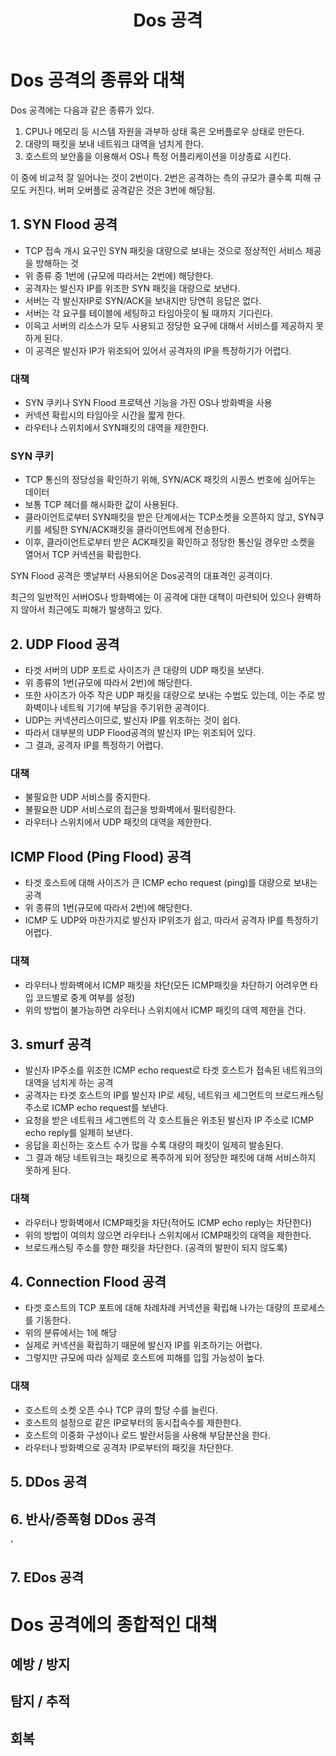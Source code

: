 #+TITLE: Dos 공격

* Dos 공격의 종류와 대책
Dos 공격에는 다음과 같은 종류가 있다.
1. CPU나 메모리 등 시스템 자원을 과부하 상태 혹은 오버플로우 상태로 만든다.
2. 대량의 패킷을 보내 네트워크 대역을 넘치게 한다.
3. 호스트의 보안홀을 이용해서 OS나 특정 어플리케이션을 이상종료 시킨다. 

이 중에 비교적 잘 일어나는 것이 2번이다. 2번은 공격하는 측의 규모가 클수록 피해 규모도 커진다. 
버퍼 오버플로 공격같은 것은 3번에 해당됨.


** 1. SYN Flood 공격
- TCP 접속 개시 요구인 SYN 패킷을 대량으로 보내는 것으로 정상적인 서비스 제공을 방해하는 것
- 위 종류 중 1번에 (규모에 따라서는 2번에) 해당한다. 
- 공격자는 발신자 IP를 위조한 SYN 패킷을 대량으로 보낸다. 
- 서버는 각 발신자IP로 SYN/ACK을 보내지만 당연히 응답은 없다.
- 서버는 각 요구를 테이블에 세팅하고 타임아웃이 될 때까지 기다린다.
- 이윽고 서버의 리소스가 모두 사용되고 정당한 요구에 대해서 서비스를 제공하지 못하게 된다.
- 이 공격은 발신자 IP가 위조되어 있어서 공격자의 IP을 특정하기가 어렵다.

*** 대책
- SYN 쿠키나 SYN Flood 프로텍션 기능을 가진 OS나 방화벽을 사용
- 커넥션 확립시의 타임아웃 시간을 짧게 한다.
- 라우터나 스위치에서 SYN패킷의 대역을 제한한다.

*** SYN 쿠키
- TCP 통신의 정당성을 확인하기 위해, SYN/ACK 패킷의 시퀀스 번호에 심어두는 데이터
- 보통 TCP 헤더를 해시화한 값이 사용된다.
- 클라이언트로부터 SYN패킷을 받은 단계에서는 TCP소켓을 오픈하지 않고, SYN쿠키를 세팅한 SYN/ACK패킷을 클라이언트에게 전송한다.
- 이후, 클라이언트로부터 받은 ACK패킷을 확인하고 정당한 통신일 경우만 소켓을 열어서 TCP 커넥션을 확립한다.

SYN Flood 공격은 옛날부터 사용되어온 Dos공격의 대표격인 공격이다. 

최근의 일반적인 서버OS나 방화벽에는 이 공격에 대한 대책이 마련되어 있으나 완벽하지 않아서 최근에도 피해가 발생하고 있다.

** 2. UDP Flood 공격
- 타겟 서버의 UDP 포트로 사이즈가 큰 대량의 UDP 패킷을 보낸다.
- 위 종류의 1번(규모에 따라서 2번)에 해당한다.
- 또한 사이즈가 아주 작은 UDP 패킷을 대량으로 보내는 수법도 있는데, 이는 주로 방화벽이나 네트웍 기기에 부담을 주기위한 공격이다. 
- UDP는 커넥션리스이므로, 발신자 IP를 위조하는 것이 쉽다.
- 따라서 대부분의 UDP Flood공격의 발신자 IP는 위조되어 있다. 
- 그 결과, 공격자 IP를 특정하기 어렵다.

*** 대책
- 불필요한 UDP 서비스를 중지한다.
- 불필요한 UDP 서비스로의 접근을 방화벽에서 필터링한다.
- 라우터나 스위치에서 UDP 패킷의 대역을 제한한다.

** ICMP Flood (Ping Flood) 공격
- 타겟 호스트에 대해 사이즈가 큰 ICMP echo request (ping)를 대량으로 보내는 공격
- 위 종류의 1번(규모에 따라서 2번)에 해당한다.
- ICMP 도 UDP와 마찬가지로 발신자 IP위조가 쉽고, 따라서 공격자 IP를 특정하기 어렵다.

*** 대책
- 라우터나 방화벽에서 ICMP 패킷을 차단(모든 ICMP패킷을 차단하기 어려우면 타입 코드별로 중계 여부를 설정)
- 위의 방법이 불가능하면 라우터나 스위치에서 ICMP 패킷의 대역 제한을 건다.

** 3. smurf 공격
- 발신자 IP주소를 위조한 ICMP echo request로 타겟 호스트가 접속된 네트워크의 대역을 넘치게 하는 공격
- 공격자는 타겟 호스트의 IP를 발신자 IP로 세팅, 네트워크 세그먼트의 브로드캐스팅 주소로 ICMP echo request를 보낸다.
- 요청을 받은 네트워크 세그멘트의 각 호스트들은 위조된 발신자 IP 주소로 ICMP echo reply를 일제히 보낸다.
- 응답을 회신하는 호스트 수가 많을 수록 대량의 패킷이 일제히 발송된다.
- 그 결과 해당 네트워크는 패킷으로 폭주하게 되어 정당한 패킷에 대해 서비스하지 못하게 된다.

*** 대책
- 라우터나 방화벽에서 ICMP패킷을 차단(적어도 ICMP echo reply는 차단한다)
- 위의 방법이 여의치 않으면 라우터나 스위치에서 ICMP패킷의 대역을 제한한다.
- 브로드캐스팅 주소를 향한 패킷을 차단한다. (공격의 발판이 되지 않도록)

** 4. Connection Flood 공격
- 타겟 호스트의 TCP 포트에 대해 차례차례 커넥션을 확립해 나가는 대량의 프로세스를 기동한다.
- 위의 분류에서는 1에 해당
- 실제로 커넥션을 확립하기 때문에 발신자 IP를 위조하기는 어렵다. 
- 그렇지만 규모에 따라 실제로 호스트에 피해를 입힐 가능성이 높다.

*** 대책
- 호스트의 소켓 오픈 수나 TCP 큐의 할당 수를 늘린다.
- 호스트의 설정으로 같은 IP로부터의 동시접속수를 제한한다.
- 호스트의 이중화 구성이나 로드 발란서등을 사용해 부담분산을 한다.
- 라우터나 방화벽으로 공격자 IP로부터의 패킷을 차단한다.


** 5. DDos 공격

** 6. 반사/증폭형 DDos 공격
'
** 7. EDos 공격


* Dos 공격에의 종합적인 대책
** 예방 / 방지

** 탐지 / 추적

** 회복

